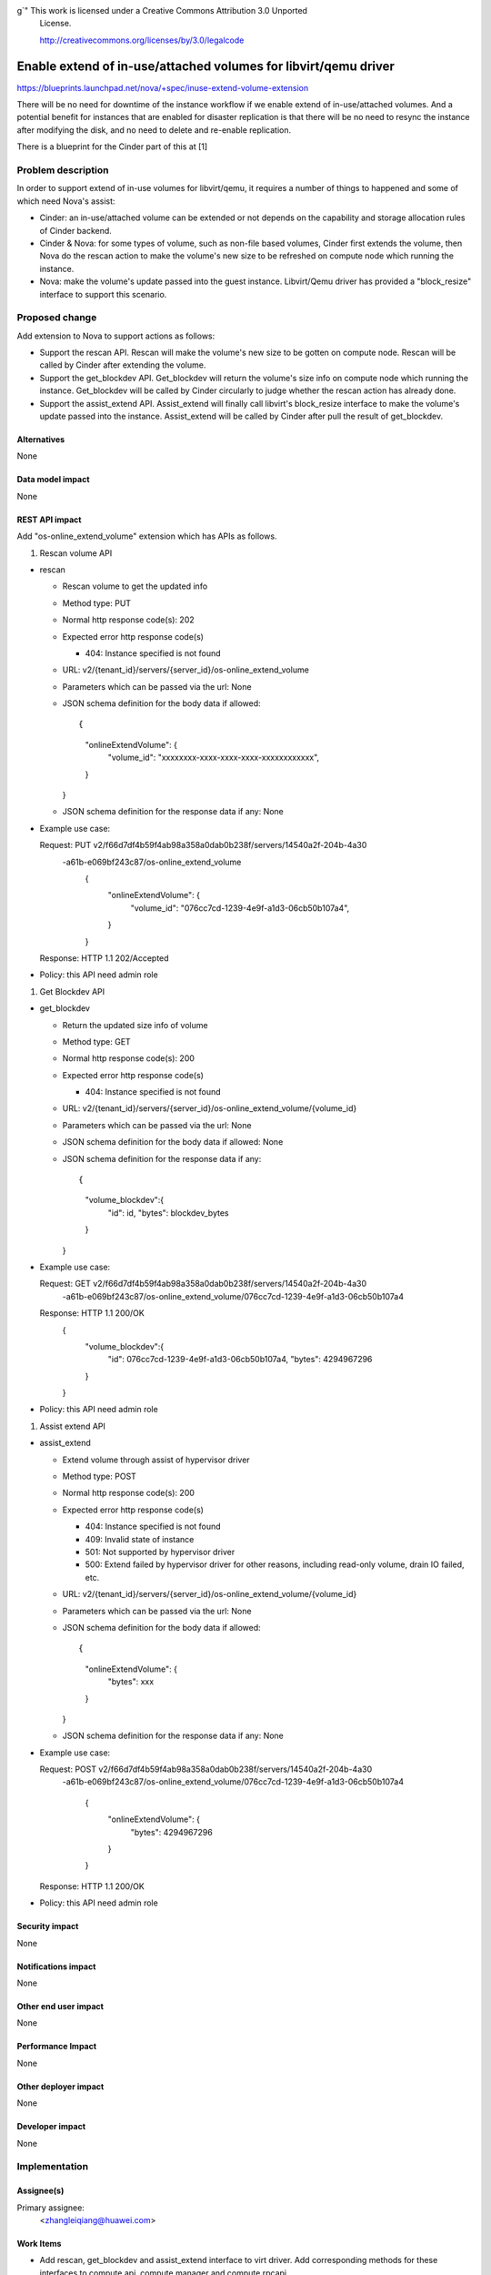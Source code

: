 g`" This work is licensed under a Creative Commons Attribution 3.0 Unported
 License.

 http://creativecommons.org/licenses/by/3.0/legalcode

=================================================================
Enable extend of in-use/attached volumes for libvirt/qemu driver
=================================================================

https://blueprints.launchpad.net/nova/+spec/inuse-extend-volume-extension

There will be no need for downtime of the instance workflow if we enable 
extend of in-use/attached volumes. And a potential benefit for instances 
that are enabled for disaster replication is that there will be no need to
resync the instance after modifying the disk, and no need to delete and 
re-enable replication.

There is a blueprint for the Cinder part of this at [1]


Problem description
===================

In order to support extend of in-use volumes for libvirt/qemu, it requires a 
number of things to happened and some of which need Nova's assist:

* Cinder: an in-use/attached volume can be extended or not depends on the 
  capability and storage allocation rules of Cinder backend. 

* Cinder & Nova: for some types of volume, such as non-file based volumes, 
  Cinder first extends the volume, then Nova do the rescan action to make the
  volume's new size to be refreshed on compute node which running the instance.

* Nova: make the volume's update passed into the guest instance. Libvirt/Qemu 
  driver has provided a "block_resize" interface to support this scenario.


Proposed change
===============

Add extension to Nova to support actions as follows:

* Support the rescan API. Rescan will make the volume's new size to be 
  gotten on compute node. Rescan will be called by Cinder after extending
  the volume.

* Support the get_blockdev API. Get_blockdev will return the volume's size info
  on compute node which running the instance. Get_blockdev will be called by 
  Cinder circularly to judge whether the rescan action has already done. 
 
* Support the assist_extend API. Assist_extend will finally call libvirt's 
  block_resize interface to make the volume's update passed into the instance.
  Assist_extend will be called by Cinder after pull the result of get_blockdev.


Alternatives
------------

None

Data model impact
-----------------

None

REST API impact
---------------

Add "os-online_extend_volume" extension which has APIs as follows.

1. Rescan volume API

* rescan

  * Rescan volume to get the updated info

  * Method type: PUT

  * Normal http response code(s): 202

  * Expected error http response code(s)

    * 404: Instance specified is not found

  * URL: v2/{tenant_id}/servers/{server_id}/os-online_extend_volume

  * Parameters which can be passed via the url: None

  * JSON schema definition for the body data if allowed::

    {
        "onlineExtendVolume": {
            "volume_id": "xxxxxxxx-xxxx-xxxx-xxxx-xxxxxxxxxxxx",
        }
    }

  * JSON schema definition for the response data if any: None

* Example use case::

  Request: PUT v2/f66d7df4b59f4ab98a358a0dab0b238f/servers/14540a2f-204b-4a30\
          -a61b-e069bf243c87/os-online_extend_volume
            {
                "onlineExtendVolume": {
                    "volume_id": "076cc7cd-1239-4e9f-a1d3-06cb50b107a4",
                }
            }

  Response: HTTP 1.1 202/Accepted

* Policy: this API need admin role

#. Get Blockdev API

* get_blockdev

  * Return the updated size info of volume

  * Method type: GET

  * Normal http response code(s): 200

  * Expected error http response code(s)

    * 404: Instance specified is not found

  * URL: v2/{tenant_id}/servers/{server_id}/os-online_extend_volume/{volume_id}

  * Parameters which can be passed via the url: None

  * JSON schema definition for the body data if allowed: None

  * JSON schema definition for the response data if any::

    {
        "volume_blockdev":{
            "id": id,
            "bytes": blockdev_bytes
        }
    }

* Example use case::

  Request: GET v2/f66d7df4b59f4ab98a358a0dab0b238f/servers/14540a2f-204b-4a30\
          -a61b-e069bf243c87/os-online_extend_volume/076cc7cd-1239-4e9f-a1d3-\
          06cb50b107a4

  Response: HTTP 1.1 200/OK
        {
            "volume_blockdev":{
                "id": 076cc7cd-1239-4e9f-a1d3-06cb50b107a4,
                "bytes": 4294967296
            }
        }

* Policy: this API need admin role

#. Assist extend API

* assist_extend

  * Extend volume through assist of hypervisor driver

  * Method type: POST

  * Normal http response code(s): 200

  * Expected error http response code(s)

    * 404: Instance specified is not found

    * 409: Invalid state of instance

    * 501: Not supported by hypervisor driver

    * 500: Extend failed by hypervisor driver for other reasons, including
      read-only volume, drain IO failed, etc.

  * URL: v2/{tenant_id}/servers/{server_id}/os-online_extend_volume/{volume_id}

  * Parameters which can be passed via the url: None

  * JSON schema definition for the body data if allowed::

    {
        "onlineExtendVolume": {
            "bytes": xxx
        }
    }

  * JSON schema definition for the response data if any: None

* Example use case::

  Request: POST v2/f66d7df4b59f4ab98a358a0dab0b238f/servers/14540a2f-204b-4a30\
          -a61b-e069bf243c87/os-online_extend_volume/076cc7cd-1239-4e9f-a1d3-\
          06cb50b107a4
            {
                "onlineExtendVolume": {
                    "bytes": 4294967296
                }
            }

  Response: HTTP 1.1 200/OK

* Policy: this API need admin role


Security impact
---------------

None

Notifications impact
--------------------

None

Other end user impact
---------------------

None

Performance Impact
------------------

None

Other deployer impact
---------------------

None

Developer impact
----------------

None


Implementation
==============

Assignee(s)
-----------

Primary assignee:
  <zhangleiqiang@huawei.com>


Work Items
----------

* Add rescan, get_blockdev and assist_extend interface to virt driver. Add 
  corresponding methods for these interfaces to compute.api, compute.manager 
  and compute.rpcapi
  
* Add os-online_extend_volume extension 
  
* Add rescan implementation to libvirt driver 

* Add get_blockdev implementation to libvirt driver
 
* Add assist_extend implementation to libvirt driver


Dependencies
============

* There is a blueprint for the Cinder part of this at [1].

* Libvirt assisted extend feature requires libvirt version >= 0.9.8 and 
  qemu >= 1.5


Testing
=======

Unit tests are sufficient because of all methods are new added to Nova without
changing exists methods.


Documentation Impact
====================

None. 

The impact exists on Cinder docs.


References
==========

* [1]https://blueprints.launchpad.net/cinder/+spec/inuse-extend-volume-extension
